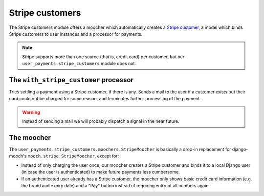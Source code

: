 Stripe customers
================

The Stripe customers module offers a moocher which automatically creates
a `Stripe customer <https://stripe.com/docs/api/python#customers>`_, a
model which binds Stripe customers to user instances and a processor for
payments.

.. note::

   Stripe supports more than one source (that is, credit card) per
   customer, but our ``user_payments.stripe_customers`` module does not.


The ``with_stripe_customer`` processor
~~~~~~~~~~~~~~~~~~~~~~~~~~~~~~~~~~~~~~

Tries settling a payment using a Stripe customer, if there is any. Sends
a mail to the user if a customer exists but their card could not be
charged for some reason, and terminates further processing of the
payment.

.. warning::

   Instead of sending a mail we will probably dispatch a signal in the
   near future.


The moocher
~~~~~~~~~~~

The ``user_payments.stripe_customers.moochers.StripeMoocher`` is
basically a drop-in replacement for django-mooch's
``mooch.stripe.StripeMoocher``, except for:

- Instead of only charging the user once, our moocher creates a Stripe
  customer and binds it to a local Django user (in case the user is
  authenticated) to make future payments less cumbersome.
- If an authenticated user already has a Stripe customer, the moocher
  only shows basic credit card information (e.g. the brand and expiry
  date) and a "Pay" button instead of requiring entry of all numbers
  again.
